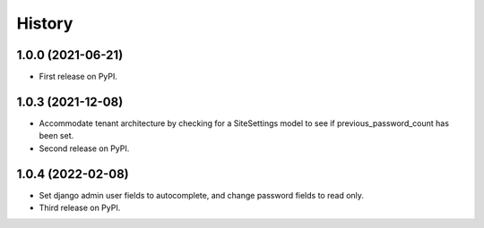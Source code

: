 .. :changelog:

History
-------

1.0.0 (2021-06-21)
++++++++++++++++++

* First release on PyPI.


1.0.3 (2021-12-08)
++++++++++++++++++

* Accommodate tenant architecture by checking for a SiteSettings model to see if previous_password_count has been set.
* Second release on PyPI.


1.0.4 (2022-02-08)
++++++++++++++++++

* Set django admin user fields to autocomplete, and change password fields to read only.
* Third release on PyPI.